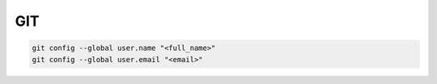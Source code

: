 .. git_

GIT
###

.. code-block:: bash

    git config --global user.name "<full_name>"
    git config --global user.email "<email>"
